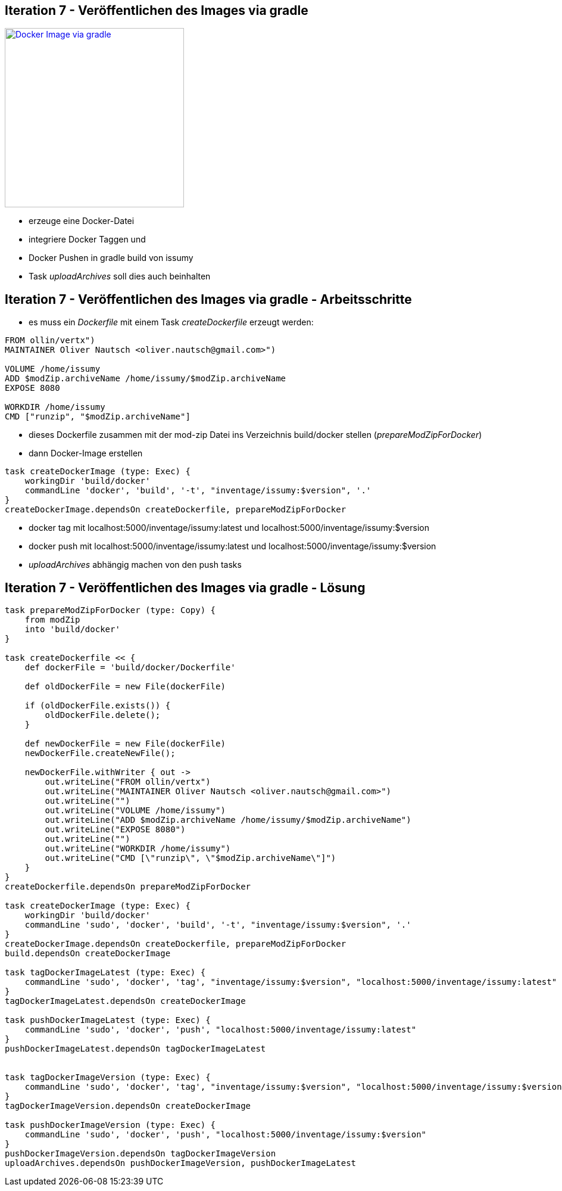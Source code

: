 :imagesdir: images

== Iteration 7 - Veröffentlichen des Images via gradle

image::overview-iter07.png["Docker Image via gradle", float="right", width=301, link="./images/overview-iter07.png"]

* erzeuge eine Docker-Datei
* integriere Docker Taggen und
* Docker Pushen in gradle build von issumy
* Task _uploadArchives_ soll dies auch beinhalten

== Iteration 7 - Veröffentlichen des Images via gradle - Arbeitsschritte

* es muss ein _Dockerfile_ mit einem Task _createDockerfile_ erzeugt werden:
[source, txt]
----
FROM ollin/vertx")
MAINTAINER Oliver Nautsch <oliver.nautsch@gmail.com>")

VOLUME /home/issumy
ADD $modZip.archiveName /home/issumy/$modZip.archiveName
EXPOSE 8080

WORKDIR /home/issumy
CMD ["runzip", "$modZip.archiveName"]
----

    *** dieses Dockerfile zusammen mit der mod-zip Datei ins Verzeichnis +build/docker+ stellen (_prepareModZipForDocker_)
    *** dann Docker-Image erstellen

[source, java]
----
task createDockerImage (type: Exec) {
    workingDir 'build/docker'
    commandLine 'docker', 'build', '-t', "inventage/issumy:$version", '.'
}
createDockerImage.dependsOn createDockerfile, prepareModZipForDocker
----

   *** docker tag mit +localhost:5000/inventage/issumy:latest+ und +localhost:5000/inventage/issumy:$version+
   *** docker push mit +localhost:5000/inventage/issumy:latest+ und +localhost:5000/inventage/issumy:$version+
   *** _uploadArchives_ abhängig machen von den push tasks

== Iteration 7 - Veröffentlichen des Images via gradle - Lösung

[source, java]
----

task prepareModZipForDocker (type: Copy) {
    from modZip
    into 'build/docker'
}

task createDockerfile << {
    def dockerFile = 'build/docker/Dockerfile'

    def oldDockerFile = new File(dockerFile)

    if (oldDockerFile.exists()) {
        oldDockerFile.delete();
    }

    def newDockerFile = new File(dockerFile)
    newDockerFile.createNewFile();

    newDockerFile.withWriter { out ->
        out.writeLine("FROM ollin/vertx")
        out.writeLine("MAINTAINER Oliver Nautsch <oliver.nautsch@gmail.com>")
        out.writeLine("")
        out.writeLine("VOLUME /home/issumy")
        out.writeLine("ADD $modZip.archiveName /home/issumy/$modZip.archiveName")
        out.writeLine("EXPOSE 8080")
        out.writeLine("")
        out.writeLine("WORKDIR /home/issumy")
        out.writeLine("CMD [\"runzip\", \"$modZip.archiveName\"]")
    }
}
createDockerfile.dependsOn prepareModZipForDocker

task createDockerImage (type: Exec) {
    workingDir 'build/docker'
    commandLine 'sudo', 'docker', 'build', '-t', "inventage/issumy:$version", '.'
}
createDockerImage.dependsOn createDockerfile, prepareModZipForDocker
build.dependsOn createDockerImage

task tagDockerImageLatest (type: Exec) {
    commandLine 'sudo', 'docker', 'tag', "inventage/issumy:$version", "localhost:5000/inventage/issumy:latest"
}
tagDockerImageLatest.dependsOn createDockerImage

task pushDockerImageLatest (type: Exec) {
    commandLine 'sudo', 'docker', 'push', "localhost:5000/inventage/issumy:latest"
}
pushDockerImageLatest.dependsOn tagDockerImageLatest


task tagDockerImageVersion (type: Exec) {
    commandLine 'sudo', 'docker', 'tag', "inventage/issumy:$version", "localhost:5000/inventage/issumy:$version"
}
tagDockerImageVersion.dependsOn createDockerImage

task pushDockerImageVersion (type: Exec) {
    commandLine 'sudo', 'docker', 'push', "localhost:5000/inventage/issumy:$version"
}
pushDockerImageVersion.dependsOn tagDockerImageVersion
uploadArchives.dependsOn pushDockerImageVersion, pushDockerImageLatest
----
